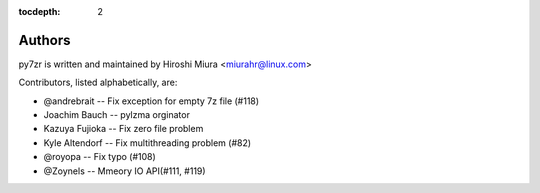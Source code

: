 :tocdepth: 2

.. _authors:

Authors
=======

py7zr is written and maintained by Hiroshi Miura <miurahr@linux.com>

Contributors, listed alphabetically, are:

* @andrebrait -- Fix exception for empty 7z file (#118)
* Joachim Bauch -- pylzma orginator
* Kazuya Fujioka -- Fix zero file problem
* Kyle Altendorf -- Fix multithreading problem (#82)
* @royopa -- Fix typo (#108)
* @Zoynels -- Mmeory IO API(#111, #119)
